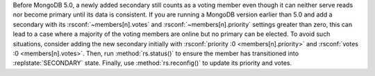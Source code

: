 Before MongoDB 5.0, a newly added secondary still counts as a voting
member even though it can neither serve reads nor become primary until
its data is consistent. If you are running a MongoDB version earlier
than 5.0 and add a secondary with its :rsconf:`~members[n].votes`
and :rsconf:`~members[n].priority` settings greater than zero, this can
lead to a case where a majority of the voting members are
online but no primary can be elected. To avoid such situations,
consider adding the new secondary initially with
:rsconf:`priority :0 <members[n].priority>` and :rsconf:`votes :0
<members[n].votes>`. Then, run :method:`rs.status()` to ensure the
member has transitioned into :replstate:`SECONDARY` state. Finally, use
:method:`rs.reconfig()` to update its priority and votes.
